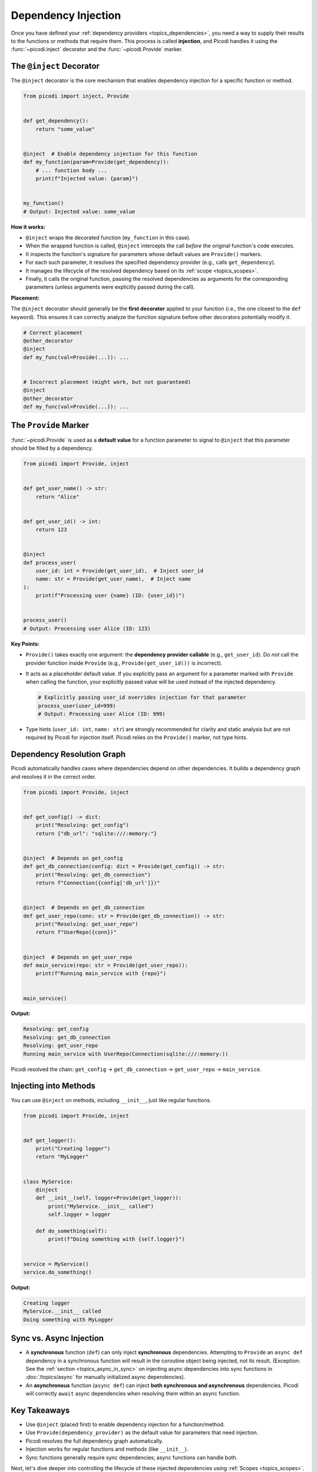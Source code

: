 .. _topics_injection:

####################
Dependency Injection
####################

Once you have defined your :ref:`dependency providers <topics_dependencies>`,
you need a way to supply their results to the functions or methods that require them.
This process is called **injection**, and Picodi handles it using the :func:`~picodi.inject`
decorator and the :func:`~picodi.Provide` marker.

*************************
The ``@inject`` Decorator
*************************

The ``@inject`` decorator is the core mechanism that enables dependency injection
for a specific function or method.

.. code-block:: python

    from picodi import inject, Provide


    def get_dependency():
        return "some_value"


    @inject  # Enable dependency injection for this function
    def my_function(param=Provide(get_dependency)):
        # ... function body ...
        print(f"Injected value: {param}")


    my_function()
    # Output: Injected value: some_value

**How it works:**

*   ``@inject`` wraps the decorated function (``my_function`` in this case).
*   When the wrapped function is called, ``@inject``
    intercepts the call *before* the original function's code executes.
*   It inspects the function's signature for parameters whose default values are ``Provide()`` markers.
*   For each such parameter, it resolves the specified dependency provider (e.g., calls ``get_dependency``).
*   It manages the lifecycle of the resolved dependency based on its :ref:`scope <topics_scopes>`.
*   Finally, it calls the original function, passing the resolved dependencies as
    arguments for the corresponding parameters (unless arguments were explicitly passed during the call).

**Placement:**

The ``@inject`` decorator should generally be the **first decorator** applied to your function
(i.e., the one closest to the ``def`` keyword). This ensures it can correctly analyze
the function signature before other decorators potentially modify it.

.. code-block:: python

    # Correct placement
    @other_decorator
    @inject
    def my_func(val=Provide(...)): ...


    # Incorrect placement (might work, but not guaranteed)
    @inject
    @other_decorator
    def my_func(val=Provide(...)): ...

**********************************
The ``Provide`` Marker
**********************************

:func:`~picodi.Provide` is used as a **default value** for a function parameter to signal
to ``@inject`` that this parameter should be filled by a dependency.

.. code-block:: python

    from picodi import Provide, inject


    def get_user_name() -> str:
        return "Alice"


    def get_user_id() -> int:
        return 123


    @inject
    def process_user(
        user_id: int = Provide(get_user_id),  # Inject user_id
        name: str = Provide(get_user_name),  # Inject name
    ):
        print(f"Processing user {name} (ID: {user_id})")


    process_user()
    # Output: Processing user Alice (ID: 123)

**Key Points:**

*   ``Provide()`` takes exactly one argument: the **dependency provider callable**
    (e.g., ``get_user_id``). Do *not* call the provider function inside
    ``Provide`` (e.g., ``Provide(get_user_id())`` is incorrect).
*   It acts as a placeholder default value. If you explicitly pass an argument for a
    parameter marked with ``Provide`` when calling the function, your explicitly passed
    value will be used instead of the injected dependency.

    .. code-block:: python

        # Explicitly passing user_id overrides injection for that parameter
        process_user(user_id=999)
        # Output: Processing user Alice (ID: 999)

*   Type hints (``user_id: int``, ``name: str``) are strongly recommended for clarity
    and static analysis but are not required by Picodi for injection itself.
    Picodi relies on the ``Provide()`` marker, not type hints.

***************************
Dependency Resolution Graph
***************************

Picodi automatically handles cases where dependencies depend on other dependencies.
It builds a dependency graph and resolves it in the correct order.

.. code-block:: python

    from picodi import Provide, inject


    def get_config() -> dict:
        print("Resolving: get_config")
        return {"db_url": "sqlite:///:memory:"}


    @inject  # Depends on get_config
    def get_db_connection(config: dict = Provide(get_config)) -> str:
        print("Resolving: get_db_connection")
        return f"Connection({config['db_url']})"


    @inject  # Depends on get_db_connection
    def get_user_repo(conn: str = Provide(get_db_connection)) -> str:
        print("Resolving: get_user_repo")
        return f"UserRepo({conn})"


    @inject  # Depends on get_user_repo
    def main_service(repo: str = Provide(get_user_repo)):
        print(f"Running main_service with {repo}")


    main_service()

**Output:**

.. code-block:: text

    Resolving: get_config
    Resolving: get_db_connection
    Resolving: get_user_repo
    Running main_service with UserRepo(Connection(sqlite:///:memory:))

Picodi resolved the chain: ``get_config`` -> ``get_db_connection`` -> ``get_user_repo`` -> ``main_service``.

**********************
Injecting into Methods
**********************

You can use ``@inject`` on methods, including ``__init__``, just like regular functions.

.. code-block:: python

    from picodi import Provide, inject


    def get_logger():
        print("Creating logger")
        return "MyLogger"


    class MyService:
        @inject
        def __init__(self, logger=Provide(get_logger)):
            print("MyService.__init__ called")
            self.logger = logger

        def do_something(self):
            print(f"Doing something with {self.logger}")


    service = MyService()
    service.do_something()

**Output:**

.. code-block:: text

    Creating logger
    MyService.__init__ called
    Doing something with MyLogger

************************
Sync vs. Async Injection
************************

*   A **synchronous** function (``def``) can only inject **synchronous** dependencies.
    Attempting to ``Provide`` an ``async def`` dependency in a synchronous function will
    result in the coroutine object being injected, not its result.
    (Exception: See the :ref:`section <topics_async_in_sync>` on injecting async dependencies
    into sync functions in :doc:`/topics/async` for manually initialized async dependencies).
*   An **asynchronous** function (``async def``) can inject
    **both synchronous and asynchronous** dependencies. Picodi will correctly ``await``
    async dependencies when resolving them within an async function.

*************
Key Takeaways
*************

*   Use ``@inject`` (placed first) to enable dependency injection for a function/method.
*   Use ``Provide(dependency_provider)`` as the default value for parameters that need injection.
*   Picodi resolves the full dependency graph automatically.
*   Injection works for regular functions and methods (like ``__init__``).
*   Sync functions generally require sync dependencies; async functions can handle both.

Next, let's dive deeper into controlling the lifecycle of
these injected dependencies using :ref:`Scopes <topics_scopes>`.
